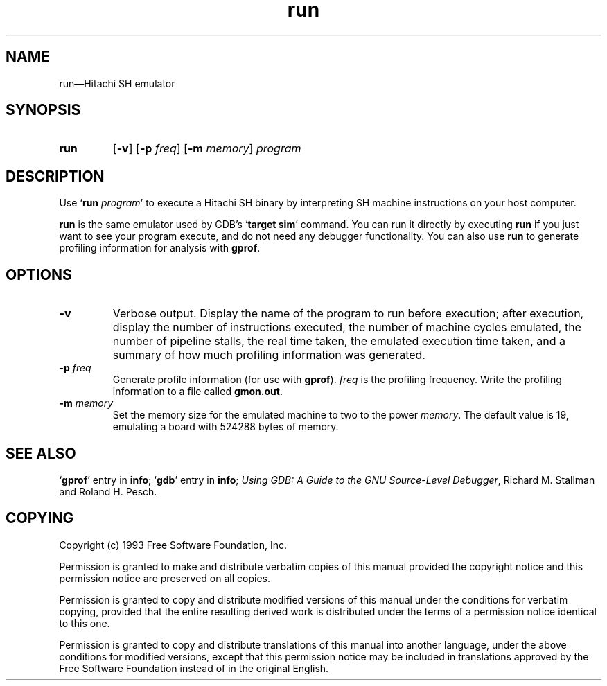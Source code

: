 .\" Copyright (c) 1993 Free Software Foundation
.\" See section COPYING for conditions for redistribution
.TH run 1 "13oct1993" "GNU Tools" "GNU Tools"
.de BP
.sp
.ti -.2i
\(**
..

.SH NAME
run\(em\&Hitachi SH emulator

.SH SYNOPSIS
.hy 0
.na
.TP
.B run
.RB "[\|" \-v "\|]"
." .RB "[\|" \-t "\|]"
.RB "[\|" \-p
.IR freq "\|]"
.RB "[\|" \-m
.IR memory "\|]"
.I program
.ad b
.hy 1
.SH DESCRIPTION

Use `\|\c
.BI run " program"\c
\&\|' to execute a Hitachi SH binary by interpreting SH machine
instructions on your host computer.

.B run
is the same emulator used by GDB's `\|\c
.B target sim\c
\&\|' command.  You can run it directly by executing
.B run
if you just want to see your program execute, and do not need any
debugger functionality.  You can also use
.B run
to generate profiling information for analysis with
.BR gprof .

.SH OPTIONS

.TP
.B \-v
Verbose output.  Display the name of the program to run before
execution; after execution, display the number of instructions
executed, the number of machine cycles emulated, the number of
pipeline stalls, the real time taken, the emulated execution time
taken, and a summary of how much profiling information was generated.
."
." .TP
." .B \-t
." `trace', calls a sim_trace routine that does nothing.

.TP
.BI \-p " freq"
Generate profile information (for use with
.B gprof\c
\&).
.I freq
is the profiling frequency.  Write the profiling information to a file called
.BR gmon.out .

.TP
.BI \-m " memory"
Set the memory size for the emulated machine to two to the power
.IR memory .
The default value is 19, emulating a board with 524288 bytes of memory.

.PP

.SH "SEE ALSO"
.RB "`\|" gprof "\|'"
entry in
.B info\c
\&;
.RB "`\|" gdb "\|'"
entry in
.B info\c
\&;
.I 
Using GDB: A Guide to the GNU Source-Level Debugger\c
, Richard M. Stallman and Roland H. Pesch.

.SH COPYING
Copyright (c) 1993 Free Software Foundation, Inc.
.PP
Permission is granted to make and distribute verbatim copies of
this manual provided the copyright notice and this permission notice
are preserved on all copies.
.PP
Permission is granted to copy and distribute modified versions of this
manual under the conditions for verbatim copying, provided that the
entire resulting derived work is distributed under the terms of a
permission notice identical to this one.
.PP
Permission is granted to copy and distribute translations of this
manual into another language, under the above conditions for modified
versions, except that this permission notice may be included in
translations approved by the Free Software Foundation instead of in
the original English.


